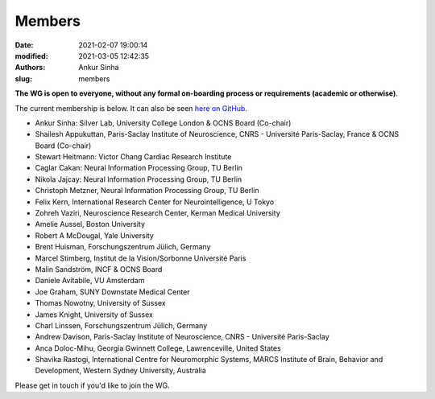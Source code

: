 Members
#######
:date: 2021-02-07 19:00:14
:modified: 2021-03-05 12:42:35
:authors: Ankur Sinha
:slug: members


**The WG is open to everyone, without any formal on-boarding process or requirements (academic or otherwise)**.

The current membership is below.
It can also be seen `here on GitHub <https://github.com/orgs/OCNS/teams/software-wg/members>`__.

- Ankur Sinha: Silver Lab, University College London & OCNS Board (Co-chair)
- Shailesh Appukuttan, Paris-Saclay Institute of Neuroscience, CNRS - Université Paris-Saclay, France & OCNS Board (Co-chair)
- Stewart Heitmann: Victor Chang Cardiac Research Institute
- Caglar Cakan: Neural Information Processing Group, TU Berlin
- Nikola Jajcay: Neural Information Processing Group, TU Berlin
- Christoph Metzner, Neural Information Processing Group, TU Berlin
- Felix Kern, International Research Center for Neurointelligence, U Tokyo
- Zohreh Vaziri, Neuroscience Research Center, Kerman Medical University
- Amelie Aussel, Boston University
- Robert A McDougal, Yale University
- Brent Huisman, Forschungszentrum Jülich, Germany
- Marcel Stimberg, Institut de la Vision/Sorbonne Université Paris
- Malin Sandström, INCF & OCNS Board
- Daniele Avitabile, VU Amsterdam
- Joe Graham, SUNY Downstate Medical Center
- Thomas Nowotny, University of Sussex
- James Knight, University of Sussex
- Charl Linssen, Forschungszentrum Jülich, Germany
- Andrew Davison, Paris-Saclay Institute of Neuroscience, CNRS - Université Paris-Saclay
- Anca Doloc-Mihu, Georgia Gwinnett College, Lawrenceville, United States
- Shavika Rastogi, International Centre for Neuromorphic Systems, MARCS Institute of Brain, Behavior and Development, Western Sydney University, Australia


Please get in touch if you'd like to join the WG.
